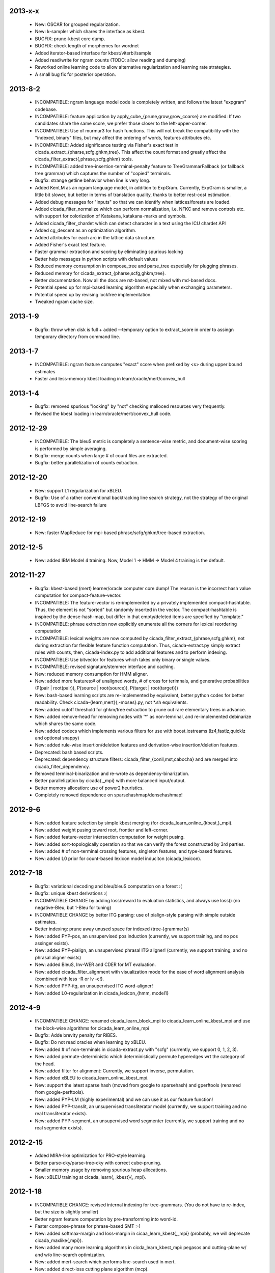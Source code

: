 2013-x-x
--------
 - New: OSCAR for grouped regularization.
 - New: k-sampler which shares the interface as kbest.
 - BUGFIX: prune-kbest core dump.
 - BUGFIX: check length of morphemes for wordnet
 - Added iterator-based interface for kbest/viterbi/sample
 - Added read/write for ngram counts (TODO: allow reading and dumping)
 - Reworked online learning code to allow alternative regularization
   and learning rate strategies.
 - A small bug fix for posterior operation.

2013-8-2
--------
 - INCOMPATIBLE: ngram language model code is completely written, and
   follows the latest "expgram" codebase.
 - INCOMPATIBLE: feature application by
   apply_cube_{prune,grow,grow_coarse} are modified:
   If two candidates share the same score, we prefer
   those closer to the left-upper-corner.
 - INCOMPATIBLE: Use of murmur3 for hash functions. This will not
   break the compatibility with the "indexed, binary" files, but may
   affect the ordering of words, features attributes etc.
 - INCOMPATIBLE: Added significance testing via Fisher's exact test in
   cicada_extract_{pharse,scfg,ghkm,tree}. This affect the count
   format and greatly affect the
   cicada_filter_extract{,phrase,scfg,ghkm} tools.
 - INCOMPATIBLE: added tree-insertion-terminal-penalty feature to
   TreeGrammarFallback (or fallback tree grammar) which captures the
   number of "copied" terminals.
 - Bugfix: strange getline behavior when line is very long.
 - Added KenLM as an ngram language model, in addition to
   ExpGram. Currently, ExpGram is smaller, a little bit slower,
   but better in terms of translation quality, thanks to better
   rest-cost estimation.
 - Added debug messages for "inputs" so that we can identify when
   lattices/forests are loaded.
 - Added cicada_filter_normalize which can perform normalization,
   i.e. NFKC and remove controls etc. with support for colorization of
   Katakana, katakana-marks and symbols.
 - Added cicada_filter_chardet which can detect character in a text
   using the ICU chardet API
 - Added cg_descent as an optimization algorithm.
 - Added attributes for each arc in the lattice data structure.
 - Added Fisher's exact test feature.
 - Faster grammar extraction and scoring by eliminating spurious
   locking
 - Better help messages in python scripts with default values
 - Reduced memory consumption in compose_tree and parse_tree
   especially for plugging phrases.
 - Reduced memory for cicada_extract_{pharse,scfg,ghkm,tree}.
 - Better documentation. Now all the docs are rst-based, not mixed
   with md-based docs.
 - Potential speed up for mpi-based learning algorithm especially when
   exchanging parameters.
 - Potential speed up by revising lockfree implementation.
 - Tweaked ngram cache size.

2013-1-9
--------
 - Bugfix: throw when disk is full + added --temporary option to
   extract_score in order to assingn temporary directory from command
   line.

2013-1-7
--------
 - INCOMPATIBLE: ngram feature computes "exact" score when prefixed by
   <s> during upper bound estimates
 - Faster and less-memory kbest loading in
   learn/oracle/mert/convex_hull

2013-1-4
--------
 - Bugfix: removed spurious "locking" by "not" checking malloced
   resources very frequently.
 - Revised the kbest loading in learn/oracle/mert/convex_hull code.

2012-12-29
----------
 - INCOMPATIBLE: The bleuS metric is completely a sentence-wise
   metric, and document-wise scoring is performed by simple averaging.
 - Bugfix: merge counts when large # of count files are extracted.
 - Bugfix: better parallelization of counts extraction.

2012-12-20
----------
 - New: support L1 regularization for xBLEU.
 - Bugfix: Use of a rather conventional backtracking line search
   strategy, not the strategy of the original LBFGS to avoid
   line-search failure

2012-12-19
----------
 - New: faster MapReduce for mpi-based phrase/scfg/ghkm/tree-based
   extraction.

2012-12-5
---------
 - New: added IBM Model 4 training. Now, Model 1 -> HMM -> Model 4
   training is the default.

2012-11-27
----------
 - Bugfix: kbest-based (mert) learner/oracle computer core dump! The
   reason is the incorrect hash value computation for
   compact-feature-vector.
 - INCOMPATIBLE: The feature-vector is re-implemented by a privately
   implemented compact-hashtable. Thus, the element is not "sorted"
   but randomly inserted in the vector. The compact-hashtable is
   inspired by the dense-hash-map, but differ in that empty/deleted
   items are specified by "template."
 - INCOMPATIBLE: phrase extraction now explicitly enumerate all the
   corners for lexical reordering computation
 - INCOMPATIBLE: lexical weights are now computed by
   cicada_filter_extract_{phrase,scfg,ghkm}, not during extraction
   for flexible feature function computation. Thus, cicada-extract.py
   simply extract rules with counts, then, cicada-index.py to add
   additional features and to perform indexing.
 - INCOMPATIBLE: Use bitvector for features which takes only binary or
   single values.
 - INCOMPATIBLE: revised signature/stemmer interface and caching.
 - New: reduced memory consumption for HMM aligner.
 - New: added more features:# of unaligned words, # of cross for
   terimnals, and generative probabilities (P(pair | root(pair)),
   P(source | root(source)), P(target | root(target)))
 - New: bash-based learning scripts are re-implemented by equivalent,
   better python codes for better readability. Check
   cicada-{learn,mert}{,-moses}.py, not \*.sh equivalents.
 - New: added cutoff threshold for ghkm/tree extraction to prune out
   rare elementary trees in advance.
 - New: added remove-head for removing nodes with '*' as non-temrinal,
   and re-implemented debinarize which shares the same code.
 - New: added codecs which implements various filters for use with
   boost.iostreams (lz4,fastlz,quicklz and optional snappy)
 - New: added rule-wise insertion/deletion features and
   derivation-wise insertion/deletion features.
 - Deprecated: bash based scripts.
 - Deprecated: dependency structure filters:
   cicada_filter_{conll,mst,cabocha} and are merged into
   cicada_filter_dependency.
 - Removed terminal-binarization and re-wrote as
   dependency-binarization.
 - Better parallelization by cicada{,_mpi} with more balanced
   input/output.
 - Better memory allocation: use of power2 heuristics.
 - Completely removed dependence on sparsehashmap/densehashmap!

2012-9-6
--------
 - New: added feature selection by simple kbest merging (for
   cicada_learn_online_{kbest,}_mpi).
 - New: added weight pusing toward root, frontier and left-corner.
 - New: added feature-vector intersection computation for weight
   pusing.
 - New: added sort-topologically operation so that we can verify the
   forest constructed by 3rd parties.
 - New: added # of non-terminal crossing features, singleton features,
   and type-based features.
 - New: added L0 prior for count-based lexicon model induciton
   (cicada_lexicon).

2012-7-18
---------
 - Bugfix: variational decoding and bleu/bleuS computation on a forest :(
 - Bugfix: unique kbest derivations :(
 - INCOMPATIBLE CHANGE by adding loss/reward to evaluation statistics,
   and always use loss() (no negative-Bleu, but 1-Bleu for tuning)
 - INCOMPATIBLE CHANGE by better ITG parsing: use of pialign-style
   parsing with simple outside estimates.
 - Better indexing: prune away unused space for indexed
   (tree-)grammar(s)
 - New: added PYP-pos, an unsupervised pos induction (currently, we
   support training, and no pos assinger exists).
 - New: added PYP-pialign, an unsupervised phrasal ITG aligner!
   (currently, we support training, and no phrasal aligner exists)
 - New: added BleuS, Inv-WER and CDER for MT evaluation.
 - New: added cicada_filter_alignment with visualization mode for the
   ease of word alignment analysis (combined with less -R or lv -c!).
 - New: added PYP-itg, an unsupervised ITG word-aligner!
 - New: added L0-regularization in cicada_lexicon_{hmm, model1}

2012-4-9
--------
 - INCOMPATIBLE CHANGE: renamed cicada_learn_block_mpi to
   cicada_learn_online_kbest_mpi and use the block-wise algorithms for
   cicada_learn_online_mpi
 - Bugfix: Adde brevity penalty for RIBES.
 - Bugfix: Do not read oracles when learning by xBLEU.
 - New: added # of non-terminals in cicada-extract.py with "scfg"
   (currently, we support 0, 1, 2, 3).
 - New: added permute-deterministic which deterministically permute
   hyperedges wrt the category of the head.
 - New: added filter for alignment: Currently, we support inverse,
   permutation.
 - New: added xBLEU to cicada_learn_online_kbest_mpi.
 - New: support the latest sparse hash (moved from google to
   sparsehash) and gperftools (renamed from google-perftools).
 - New: added PYP-LM (highly experimental) and we can use it as our
   feature function!
 - New: added PYP-translit, an unsupervised transliterator model
   (currently, we support training and no real transliterator exists).
 - New: added PYP-segment, an unsupervised word segmenter (currently,
   we support training and no real segmenter exists).

2012-2-15
---------
 - Added MIRA-like optimization for PRO-style learning.
 - Better parse-cky/parse-tree-cky with correct cube-pruning.
 - Smaller memory usage by removing spurious heap allocations.
 - New: xBLEU training at cicada_learn{,_kbest}{,_mpi}.

2012-1-18
---------
 - INCOMPATIBLE CHANGE: revised internal indexing for
   tree-grammars. (You do not have to re-index, but the size is
   slightly smaller)
 - Better ngram feature computation by pre-transforming into word-id.
 - Faster compose-phrase for phrase-based SMT :-)
 - New: added softmax-margin and loss-margin in
   cicaa_learn_kbest{,_mpi} (probably, we will deprecate
   cicada_maxlike{,mpi}).
 - New: added many more learning algorithms in cicda_learn_kbest_mpi:
   pegasos and cutting-plane w/ and w/o line-search optimization.
 - New: added mert-search which performs line-search used in mert.
 - New: added direct-loss cutting plane algorithm (mcp).
 - New: added pa,cw,arow,nherd for block-based optimization.
 - New: added optimized-sgd (osgd) like optimized-pegasos (opegasos)
   in cicada_learn_block_mpi
 - New: added cicada_query_{cky,tree,tree-cky} which query rules (or
   tree-rules) given sentence/lattice or hypergraph, and dump unique
   rules
 - Deprecated cicada-learn-linear.sh which is now integrated in
   cicad-learn.sh

2011-10-29
----------
 - New: Better ngram state handling, inspired by Sorensen and
   Allauzen (2011) and Pauls and Klein (2011).
 - Serious bugfix for ngram access: we may hit ngrams which do not
   exist (very rare, though).
 - Added "project" option to project non-terminal symbols in GHKM
   algorithm.

2011-10-27
----------
 - Better feature application: completely removed "estimates." Now, we
   should encode estiamted score in each hypothesis.

2011-10-26
----------
 - Support posterior matrix dumping in cicada_lexicon_{model1,hmm}.
 - Support MST dependency in cicada_lexicon_{model1,hmm}.
 - Support for aligner script: cicada-alignment.py will generate
   aligner.sh so that you can align arbitrary data, or dump posterior
   matrix.
 - Support alignment combination from posteriors in two directions.
 - Better caching for ngram language model feature: cache only for
   higher order + longer phrases.
 - Warn CKY-style indexing in tree-grammars.

2011-10-17
----------
 - Added softmax-margin to cicada_learn_block.
 - Added pegasos and optimized-pegasos to cicada_learn_block.

2011-10-13
----------
 - New: Support moses training using the cicada tools
   (cicada-learn-moses.sh): learn by LBFGS or liblinear with kbests.
 - New: parse variant of phrasal composition: we do forward lazy graph
   constructin + backward filtering (but very slow at this moment).
 - New: Better online learning by computing oracles in block-wise
   fashion.
 - Updated scripts for tuning: You should revise cicada.config file so
   that decoder's output should be ${file} not directory=${directory}.
 - Serious bugfix: grammar indexing with attributes.
 - Added kbest filter for moses.
 - Added reference format converter to/from moses/cdec/joshua (We do
   not support xml/sgml style refsets found in LDC).

2011-9-20
---------
 - New: pialign derivation to hiero grammar/hypergraph conversion
   filter. We can generate source/target forest, hiero rules, GHKM
   rules in addition to source/target yield and alignment.
 - New: posterior operation to compute "posterior" given particular
   semiring (tropical/logprob/log) and weights.
 - New: remove-unary which remove unaries in forests.
 - New: preliminary support for dependency parsing: arc-standard,
   arc-eager, hybrid and degree2 parsing.
 - New: preliminary support for dependency projection using alignment
   posterior probabilities + source dependency.
 - Serious bugfix: use of zlib_{compressor,decompresso} as a
   workaround for empty data sending/receiving in MPI.
 - Bugfix for alignment by lexicon model. The cause of the bug seem to
   be an initialization issue...?
 - Bugfix for faster cube-pruning (Alg. 2) of
   {tree,string}-to-{tree,string} extractions: we need to start from
   NULL combination.
 - Better composition/parse for string-to-tree by sharing internal
   nodes and terminals.
 - Better composition/parse for tree-to-{string,tree} by sharing
   internal nodes and terminals.
 - Better epsilon/bos-eos/sgml-tag removal w/o recursion.
 - Better left2right and right2left binarizatin by sharing nodes.
 - Better cicada_extract_score{,_mpi} by prohibitting spurious
   mapping.
 - Better cicada_extract_score_mpi by randomizing reduction.
 - Less memory for Viterbi alignment computation by shrinking at some
   intervals.
 - Added max-compose constraint which set the maximum number of
   minimum rule compositions in GHKM.
 - Added sparse/dense option for feature-application to apply only
   sparse/dense features.
 - Added cicada_extract_sort which merge and re-sort counts.
 - Modified "input" option for cicada_extract_score{,_mpi} (and no
   more --counts/--list).

2011-8-11
---------
 - Rework for cicada_lexicon_{model1,hmm}: implement by map/reduce in
   order to reduce memory requriement.
 - Serious bugfix for alignment computation: TODO handle UNK words...

2011-8-10
---------
 - Added ngram OOV feature which greatly improve translation quality
   (and that is found in cdec).
 - Added cicada-{learn,learn-linear,mert,maxlike}.sh to simplify
   tuning.
 - Allow output both of lattice and forest (may potentially be
   extended to output bitext/alignment/spans etc....?).
 - Serious bugfix for feature-vector comparison, which may affect
   epsilon-removal of lattice (this affect experiments after
   "compact-feature-vector").
 - Faster Cube Pruning for GHKM rule extractions.

2011-7-28
---------
 - Implemented Algorihm 2 of Faster Cube Pruning which completely
   eliminates parent book-keeping.
 - Added more human-loop-unrolling in hmm code.
 - Added convex-hull computer, which will answer a question, "If this
   feature scaling were set to ..., your BLEU were ...%."
 - Bugfix for minimum alignment constraint: when checking with more
   non-terminals, it was too-constrained.
 - Differentiated max-span for source/target and min-hole for
   source/target. I'm not sure whether it is worthwhile to completely
   simulate Hiero-rules. At least, I can say that there's small
   difference.

2011-7-12
---------
 - Better caching for sparse-{lexicon,ngram},rule-shape features.
 - Removed human-unrolling (for potential bug?).

2011-7-11
---------
 - INCOMPATIBLE CHANGE: use "EPSILON" instead of "NONE" at many
   places... This will affect cicada-extract.py and
   cicada-alignment.py since they requres NULL word representations.
   "NONE" will be used only for the boundary condition in tree-grammar
   indexing.
 - Added spearse-lexicon and sparse-ngram features to reproduce
   Watanabe et al. (2007).
 - Bugfix for reading features in kbest: if "=" appears in a feature
   name, we cannot parse!

2011-7-7
--------
 - Added lexicon learning by HMM/Model1 + a script to perform
   bidirectional alignment combination.
 - Added alignment constrained learning in HMM/Model1.
 - Added online learning (MIRA/CW/AROW) for kbest-based learner.

2011-6-30
---------
 - Bugfix for kbest oracle for taking unique.
 - Bugfix for oracle computer memorize the best-so-forth results,
   instead of the previously best.
 - Revised cicada_learn{,_kbest}{,_mpi} so that the constant
   hyperparameter is independent of the training data size.
 - Evaluator can take directory input.
 - Evaluator can assign an individual score to each sentence with base
   document.
 - Compact memory consumption in parse-{cky,tree,tree-cky}.

2011-6-27
---------
 - Serious bugfix for parse-{cky,tree,tree-cky} where the features
   from source lattice/forest(s) are completely ignored for pruning.
 - Added format, a formatter/parser derived from ICU's number/date
   format/parse.
 - Added grammar-format, grammar using the ICU's number/date
   formatter/parser as our rule!
 - Added experimental kbest-based learner/mert/oracle computer with
   support for liblinear solver.
 - Support multiple forest loading in cicada_learn_mpi and added an
   option to load previously training parameters.
 - Support margin-based learning in cicada_learn_mpi.

2011-6-6
--------
 - Reimplemented scorer for extracted counts.
   Previously we store all the target side counts in a DB, but now we
   use re-sort based implementation found in moses script, though it
   requires extra storage.
 - Tweaked parameters for grammar-static and tree-grammar-static for large data indexing.

2011-6-1
--------
 - Bugfix for mpi version of extract-score. Instead of pushing into
   stream, wait: We assume that send-buffer is large enough for better
   map-reduce.

2011-5-30
---------
 - Serious bugfix for {compose,parse}-{tree,tree-cky}: internal rules
   are not correctly computed.
 - Serious bugfix for sentence input in cicada and cicada_mpi: by
   default, we will read in sentence-mode, instead of previous
   "lattice" then fallback to "sentence".
 - Added --input-sentence option to explicitly control the behavior.
 - Added --multiple option for cicada_unite_*
 - Added --constrained option for constraining the # of nodes/height
   of minimal rules in GHKM extraction.
 - Added skip-sgml-tag in ngram/bleu/bleu-linear feature and mt evals,
   such as bleu, wer etc. But this will no skip <s> </s>.
 - Less memory consumption in scfg/ghkm/tree extraction by frequently
   checking memory usage (+ slightly slower).
 - Less memory consumption in parse-coarse.
 - Better feature-vector implementation with smaller storage.
 - Faster(?) parse-{cky,tree,tree-cky} by pre-pruning rules if
   exceeding pop limits.
 - Removed "dot" and use separate "dot_product" in dot_product.hpp.
 - Binarize-all now shares binarized nodes in a forest.

2011-5-18
---------
 - Serious bugfix for generate-earley. We will now check the depth of
   all the passive/active edges to be extended.

2011-5-17
---------
- Serious bugfix for simple vector, wrt resize/insert/erase, which
  affect feature-vectors.

2011-5-16
---------
 - Bugfix for spurious memory allocation in compose-cky, parse-cky and
   parse-coarse
 - Bugfix for topological sort after compose-tree and parse-tree
 - Better memory management in compose/parse operations

2011-5-9
--------
 - Added a sample grammar file to support zone/wall found in moses.
 - Added experimental compose-tree-cky and parse-tree-cky for
   string-to-tree translation!
 - Support cky-style indexing in tree-transducer for string-to-tree
   translation.
 - Better global lexicon learning by limiting the source word features
 - More compact representation for feature vectors
 - Bugfix: use base10 -99 for Pr(<s>)

2011-4-22
---------
 - Added push-bos-eos which annotates forests with <s> </s>. Use with
   no-bos-eos options for ngram/variational features.
 - Added prune-edge which prunes forests wrt # of edges for each node.
 - Added parse-tree which is an approximated beam variant of
   compose-tree
 - Randomize hill-climbing for oracle computation.
 - Incompatible change: word-penalty feature do not count <s> </s> as
   a "word"
 - Bugfix: when assigned weights or weights-one, do not perform
   "assign"
 - Bugfix: prune-kbest will not "prune" when we cannot generate
   suffixient # of kbests.

2011-4-18
---------
 - Added coarse-to-fine parsing
 - Added coarse grammar learning
 - Added epsilon-removal for hypergraph
 - Added no-bos-eos option to ngram feature which will not score via
   <s> </s>, assuming <s> and </s> are used in grammar
 - Reworked attribute vector for smaller memory allocation (but slower
   for insert/erase)
 - Use -99 for unigram probability of <s> taken from SRILM

2011-3-28
---------
 - New grammar API: use --grammar and/or --tree-grammar only, and
   removed options, such as --grammar-static etc.
 - Added parser component. Currently, we support tabular-CKY and
   bottom-up agenda-based best-first search with pruning.
 - Added parseval evaluator.
 - Added grammar learner based on latent annotation grammar
 - Better scanner/generator for hypergraph/lattice structures etc. by
   eliminating (potentially slower) symbol-tables.

2011-2-14
---------
 - Better vocabulary management by eliminating temporary buffer.
 - Use boost.spirit for parsing/generating numerics.

2011-1-17
---------
 - Support tree-to-string translation (probably, the code will work
   for tree-to-tree)
 - Added sort-tail operation which sort tails by its order in rule's
   non-terminal index.
 - Added lexicon learning (dice and model1 via
   cicada_lexicon_{dice,model1}) and lexicon model learning from word
   alignment (cicada_lexicon)
 - Added word-cluster learning (cicada_cluster_word)
 - Added filter for forest-charniak and egret (cicada_filter_charniak)
   and CONLL-X (cicada_filter_conll)
 - Added moses compatible phrase/synchronous-CFG rule/GHKM
   rule/tree2tree rule extraction script (cicada-extract.py)
 - Added string-to-tree GHKM extraction by flipping source/target side
   in tree-to-string extraction

2010-12-22
----------
 - Added new API for mt-evaluation score allowing ascii-dumping by
   desciption/encode and recovery by decode.
 - GHKM and Tree extractor first computes terminal span, and removed
   span-forest from cicada_fitler_{penntreebank,cabocha}.

2010-12-20
----------
 - Serious bugfix to ngram-related features with double counting.
 - Serious bugfix to expected ngram collections
 - Added preliminary head-finder
 - Added approximate matcher to cicada_unite_sentence and TER/WER.

2010-12-13
----------
 - Added phrase-extract-like script, extract.py, for easily
   extracting/scoreing phrase/scfg/ghkm.
 - Added alignment tool, cicada_alignment (do we need this?) (TODO:
   add ITG alignment + threading)
 - Added matching API, word matcher using lower-case, stemming and
   wordnet synsets(!) (TODO: use this for TER etc.)
 - Added wordnet API (we use the standard c-interface wrapped by
   thread-safe API)
 - Modified "permute" so that permutation rules are stored in
   attributes and permute-feature can access and perform scoring.

2010-11-28
----------
 - Added "attribute" in each hyperedge which can store key-value pair
   with arbitray value type: 64-bit-int, double float or string.
 - Cache rule allocation in hypergraph for better memory consumption

2010-11-22
----------
 - Support tree transduction (but experimental)
 - Removed bi-rules in hypergraph: removed "yield" in features etc. but
   added in compositional operations.
 - Added phrase/synchronous-rule/GHKM-rule extractor + score accumulator
 - Added tokenizer, and use it for MT evaluators and bleu-related features
 - Added new API for word normalizer (stemmer or cluster) and use it
   for sparce features
 - Added remove-epsilon for lattice
 - Added linguistic stemmer (snowball and LDC's Arabic stemmer)

2010-10-31
----------
 - Support phrase-based composition with length-based distortion
   and lexicalized-reordering (experimental, and only for monotonic
   lattice)

2010-10-23
----------
 - Added ter/wer/per
 - Added cicada_unite_{hypergraph,lattice,sentence} to perform merging
 - Added Earley generator with contextual category
 - Support epsilon in lattice

2010-9-6
--------
 - Added expected-ngram computer
 - Added expected-BLEU feature
 - Added ngram-count-set structure
 - Moved operation/operation_set into global

2010-8-27
---------
 - Added cube-growing with order-based coarse heuristic
 - "Quietly" revised grammar-static structure

2010-8-26
---------
 - Implemented cube-pruning and cube-growing for faster rescoring


